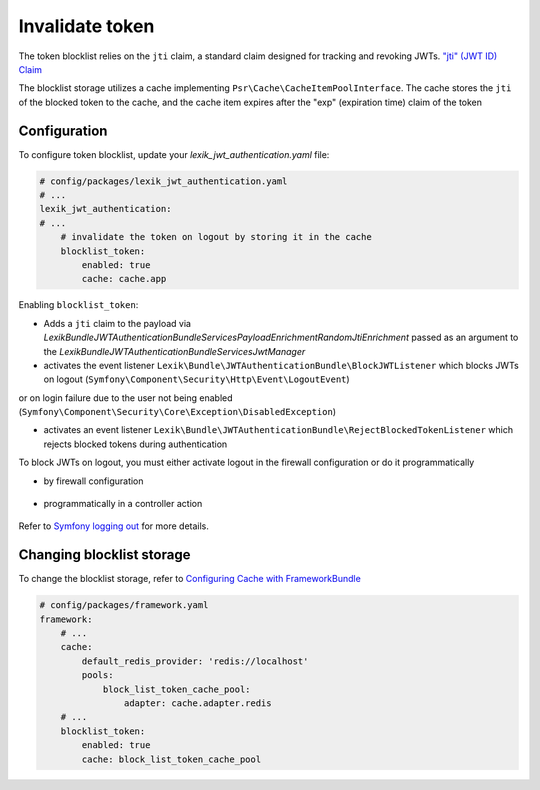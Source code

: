 Invalidate token
================

The token blocklist relies on the ``jti`` claim, a standard claim designed for tracking and revoking JWTs. `"jti" (JWT ID) Claim <https://datatracker.ietf.org/doc/html/rfc7519#section-4.1.7>`_

The blocklist storage utilizes a cache implementing ``Psr\Cache\CacheItemPoolInterface``. The cache stores the ``jti`` of the blocked token to the cache, and the cache item expires after the "exp" (expiration time) claim of the token

Configuration
~~~~~~~~~~~~~

To configure token blocklist, update your `lexik_jwt_authentication.yaml` file:

.. code-block:: yaml

    # config/packages/lexik_jwt_authentication.yaml
    # ...
    lexik_jwt_authentication:
    # ...
        # invalidate the token on logout by storing it in the cache
        blocklist_token:
            enabled: true
            cache: cache.app


Enabling ``blocklist_token``:

* Adds a ``jti`` claim to the payload via `Lexik\Bundle\JWTAuthenticationBundle\Services\PayloadEnrichment\RandomJtiEnrichment` passed as an argument to the `Lexik\Bundle\JWTAuthenticationBundle\Services\JwtManager`

* activates the event listener ``Lexik\Bundle\JWTAuthenticationBundle\BlockJWTListener`` which blocks JWTs on logout (``Symfony\Component\Security\Http\Event\LogoutEvent``)
or on login failure due to the user not being enabled (``Symfony\Component\Security\Core\Exception\DisabledException``)

* activates an event listener ``Lexik\Bundle\JWTAuthenticationBundle\RejectBlockedTokenListener`` which rejects blocked tokens during authentication

To block JWTs on logout, you must either activate logout in the firewall configuration or do it programmatically

* by firewall configuration

    .. code-block:: yaml
        # config/packages/security.yaml
        security:
            enable_authenticator_manager: true
            firewalls:
                api:
                    ...
                    jwt: ~
                    logout:
                        path: app_logout

* programmatically in a controller action

    .. code-block:: php
        use Symfony\Component\EventDispatcher\EventDispatcherInterface;
        use Symfony\Component\HttpFoundation\JsonResponse;
        use Symfony\Component\HttpFoundation\Request;
        use Symfony\Component\Security\Core\Authentication\Token\Storage\TokenStorageInterface;
        use Symfony\Component\Security\Http\Event\LogoutEvent;
        //...
        class SecurityController
        {
            //...
            public function logout(Request $request, EventDispatcherInterface $eventDispatcher, TokenStorageInterface $tokenStorage)
            {
                $eventDispatcher->dispatch(new LogoutEvent($request, $tokenStorage->getToken()));

                return new JsonResponse();
            }
        ]

Refer to `Symfony logging out <https://symfony.com/doc/current/security.html#logging-out>`_  for more details.

Changing blocklist storage
~~~~~~~~~~~~~~~~~~~~~~~~~~

To change the blocklist storage, refer to `Configuring Cache with FrameworkBundle <https://symfony.com/doc/current/cache.html#configuring-cache-with-frameworkbundle>`_

.. code-block:: yaml

    # config/packages/framework.yaml
    framework:
        # ...
        cache:
            default_redis_provider: 'redis://localhost'
            pools:
                block_list_token_cache_pool:
                    adapter: cache.adapter.redis
        # ...
        blocklist_token:
            enabled: true
            cache: block_list_token_cache_pool
